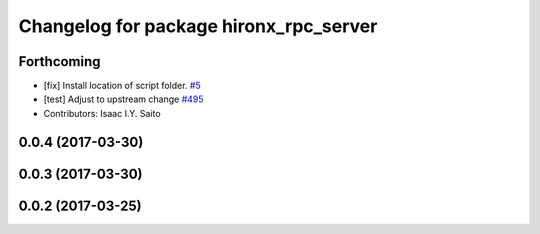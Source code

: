 ^^^^^^^^^^^^^^^^^^^^^^^^^^^^^^^^^^^^^^^
Changelog for package hironx_rpc_server
^^^^^^^^^^^^^^^^^^^^^^^^^^^^^^^^^^^^^^^

Forthcoming
-----------
* [fix] Install location of script folder. `#5 <https://github.com/tork-a/hironx_rpc/pull/5>`_
* [test] Adjust to upstream change `#495 <https://github.com/start-jsk/rtmros_hironx/pull/495>`_
* Contributors: Isaac I.Y. Saito

0.0.4 (2017-03-30)
------------------

0.0.3 (2017-03-30)
------------------

0.0.2 (2017-03-25)
------------------
